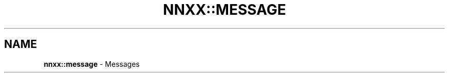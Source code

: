 .\" generated with Ronn/v0.7.3
.\" http://github.com/rtomayko/ronn/tree/0.7.3
.
.TH "NNXX::MESSAGE" "3" "May 2014" "achille.roussel@gmail.com" "nanomsgxx"
.
.SH "NAME"
\fBnnxx::message\fR \- Messages

